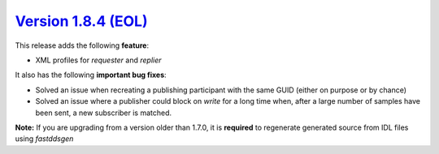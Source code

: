`Version 1.8.4 (EOL) <https://fast-dds.docs.eprosima.com/en/v1.8.4/index.html>`_
^^^^^^^^^^^^^^^^^^^^^^^^^^^^^^^^^^^^^^^^^^^^^^^^^^^^^^^^^^^^^^^^^^^^^^^^^^^^^^^^

This release adds the following **feature**:

* XML profiles for `requester` and `replier`

It also has the following **important bug fixes**:

* Solved an issue when recreating a publishing participant with the same GUID (either on purpose or by chance)
* Solved an issue where a publisher could block on `write` for a long time when, after a large number of samples
  have been sent, a new subscriber is matched.

**Note:** If you are upgrading from a version older than 1.7.0, it is **required** to regenerate generated source
from IDL files using *fastddsgen*
